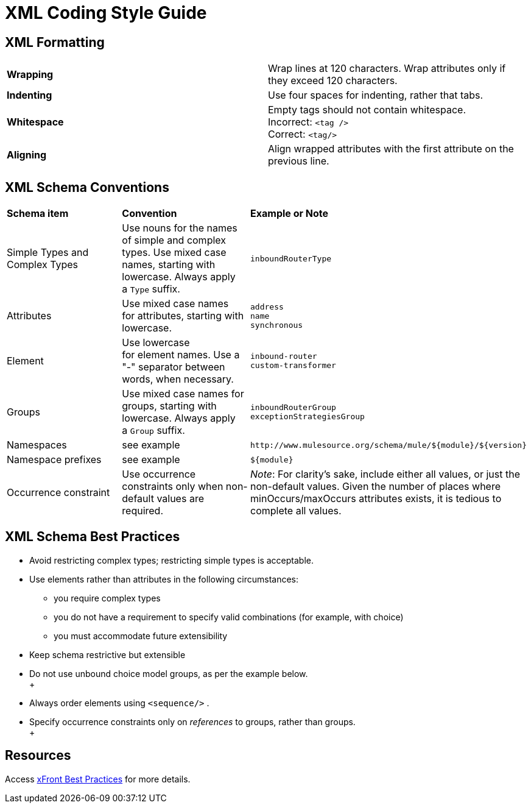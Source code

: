 = XML Coding Style Guide

== XML Formatting

[width="100%",cols="50%,50%",]
|===
|*Wrapping* |Wrap lines at 120 characters. Wrap attributes only if they exceed 120 characters.
|*Indenting* |Use four spaces for indenting, rather that tabs.
|*Whitespace* |Empty tags should not contain whitespace. +
Incorrect: `<tag />` +
Correct: `<tag/>`
|*Aligning* |Align wrapped attributes with the first attribute on the previous line.
|===

== XML Schema Conventions

[width="100%",cols="34%,33%,33%",]
|===
|*Schema item* |*Convention* |*Example or Note*
|Simple Types and Complex Types |Use nouns for the names of simple and complex types. Use mixed case names, starting with lowercase. Always apply a `Type` suffix.   |`inboundRouterType`
|Attributes |Use mixed case names for attributes, starting with lowercase. |`address` +
`name` +
`synchronous`
|Element |Use lowercase for element names. Use a "-" separator between words, when necessary. |`inbound-router` +
`custom-transformer`
|Groups |Use mixed case names for groups, starting with lowercase. Always apply a `Group` suffix.   |`inboundRouterGroup` +
`exceptionStrategiesGroup`
|Namespaces |see example a|
----

http://www.mulesource.org/schema/mule/${module}/${version}
----

|Namespace prefixes |see example a|
----

${module}
----

|Occurrence constraint |Use occurrence constraints only when non-default values are required. |_Note_: For clarity's sake, include either all values, or just the non-default values. Given the number of places where minOccurs/maxOccurs attributes exists, it is tedious to complete all values.
|===

== XML Schema Best Practices

* Avoid restricting complex types; restricting simple types is acceptable.
* Use elements rather than attributes in the following circumstances: +
** you require complex types 
** you do not have a requirement to specify valid combinations (for example, with choice)
** you must accommodate future extensibility
* Keep schema restrictive but extensible
* Do not use unbound choice model groups, as per the example below. +
 +
+
* Always order elements using `<sequence/>` . 
* Specify occurrence constraints only on _references_ to groups, rather than groups. +
 +

== Resources

Access http://www.xfront.com/BestPracticesHomepage.html[xFront Best Practices] for more details.
